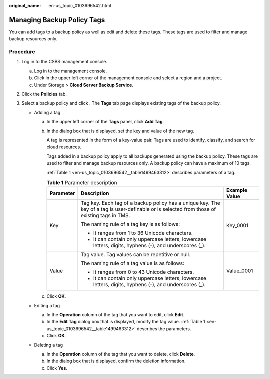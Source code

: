 :original_name: en-us_topic_0103696542.html

.. _en-us_topic_0103696542:

Managing Backup Policy Tags
===========================

You can add tags to a backup policy as well as edit and delete these tags. These tags are used to filter and manage backup resources only.

Procedure
---------

#. Log in to the CSBS management console.

   a. Log in to the management console.
   b. Click |image1| in the upper left corner of the management console and select a region and a project.
   c. Under Storage > **Cloud Server Backup Service**.

#. Click the **Policies** tab.
#. Select a backup policy and click |image2|. The **Tags** tab page displays existing tags of the backup policy.

   -  Adding a tag

      a. In the upper left corner of the **Tags** panel, click **Add Tag**.

      b. In the dialog box that is displayed, set the key and value of the new tag.

         A tag is represented in the form of a key-value pair. Tags are used to identify, classify, and search for cloud resources.

         Tags added in a backup policy apply to all backups generated using the backup policy. These tags are used to filter and manage backup resources only. A backup policy can have a maximum of 10 tags.

         :ref:`Table 1 <en-us_topic_0103696542__table1499463312>` describes parameters of a tag.

         .. _en-us_topic_0103696542__table1499463312:

         .. table:: **Table 1** Parameter description

            +-----------------------+----------------------------------------------------------------------------------------------------------------------------------------------+-----------------------+
            | Parameter             | Description                                                                                                                                  | Example Value         |
            +=======================+==============================================================================================================================================+=======================+
            | Key                   | Tag key. Each tag of a backup policy has a unique key. The key of a tag is user-definable or is selected from those of existing tags in TMS. | Key_0001              |
            |                       |                                                                                                                                              |                       |
            |                       | The naming rule of a tag key is as follows:                                                                                                  |                       |
            |                       |                                                                                                                                              |                       |
            |                       | -  It ranges from 1 to 36 Unicode characters.                                                                                                |                       |
            |                       | -  It can contain only uppercase letters, lowercase letters, digits, hyphens (-), and underscores (_).                                       |                       |
            +-----------------------+----------------------------------------------------------------------------------------------------------------------------------------------+-----------------------+
            | Value                 | Tag value. Tag values can be repetitive or null.                                                                                             | Value_0001            |
            |                       |                                                                                                                                              |                       |
            |                       | The naming rule of a tag value is as follows:                                                                                                |                       |
            |                       |                                                                                                                                              |                       |
            |                       | -  It ranges from 0 to 43 Unicode characters.                                                                                                |                       |
            |                       | -  It can contain only uppercase letters, lowercase letters, digits, hyphens (-), and underscores (_).                                       |                       |
            +-----------------------+----------------------------------------------------------------------------------------------------------------------------------------------+-----------------------+

      c. Click **OK**.

   -  Editing a tag

      a. In the **Operation** column of the tag that you want to edit, click **Edit**.
      b. In the **Edit Tag** dialog box that is displayed, modify the tag value. :ref:`Table 1 <en-us_topic_0103696542__table1499463312>` describes the parameters.
      c. Click **OK**.

   -  Deleting a tag

      a. In the **Operation** column of the tag that you want to delete, click **Delete**.
      b. In the dialog box that is displayed, confirm the deletion information.
      c. Click **Yes**.

.. |image1| image:: /_static/images/en-us_image_0148411635.png
.. |image2| image:: /_static/images/en-us_image_0148563132.png
